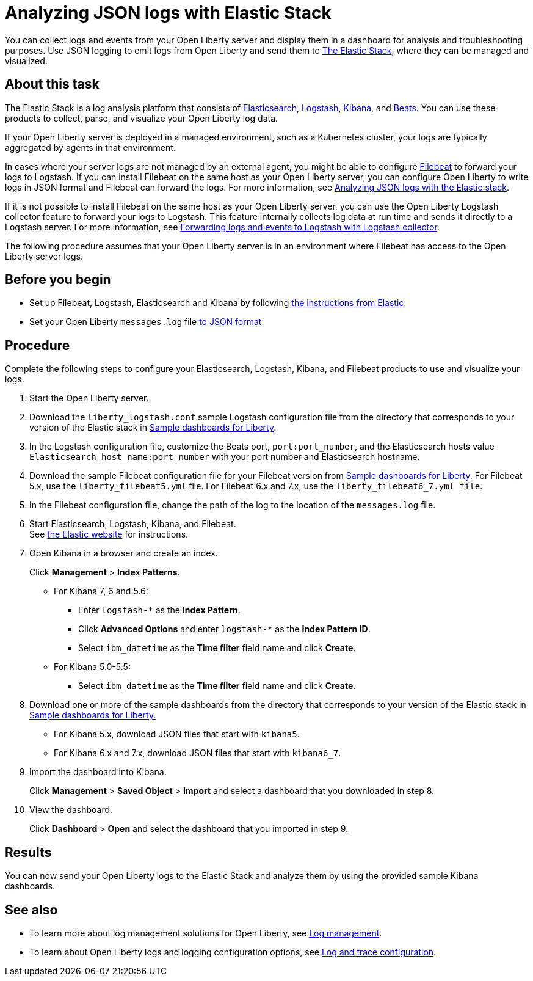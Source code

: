 // Copyright (c) 2020 IBM Corporation and others.
// Licensed under Creative Commons Attribution-NoDerivatives
// 4.0 International (CC BY-ND 4.0)
//   https://creativecommons.org/licenses/by-nd/4.0/
//
// Contributors:
//     IBM Corporation
//
:page-description: You can use the Elastic Stack to analyze your Open Liberty logs. The Elastic Stack, sometimes know as the ELK stack, is a widely used open source platform to collect, manage, and build dashboards for log data.
:seo-title: You can use the Elastic Stack to analyze your Open Liberty logs. The Elastic Stack, sometimes know as the ELK stack, is a widely used open source platform to collect, manage, and build dashboards for log data.
:page-layout: general-reference
:page-type: general
= Analyzing JSON logs with Elastic Stack

You can collect logs and events from your Open Liberty server and display them in a dashboard for analysis and troubleshooting purposes. Use JSON logging to emit logs from Open Liberty and send them to link:https://www.elastic.co/log-monitoring[The Elastic Stack], where they can be managed and visualized.

== About this task

The Elastic Stack is a log analysis platform that consists of link:https://www.elastic.co/elasticsearch/[Elasticsearch], link:https://www.elastic.co/logstash/[Logstash], link:https://www.elastic.co/kibana/[Kibana], and link:https://www.elastic.co/beats/[Beats]. You can use these products to collect, parse, and visualize your Open Liberty log data.

If your Open Liberty server is deployed in a managed environment, such as a Kubernetes cluster, your logs are typically aggregated by agents in that environment.

In cases where your server logs are not managed by an external agent, you might be able to configure https://www.elastic.co/beats/filebeat[Filebeat] to forward your logs to Logstash. If you can install Filebeat on the same host as your Open Liberty server, you can configure Open Liberty to write logs in JSON format and Filebeat can forward the logs. For more information, see xref:analyzing-logs-elk.adoc[Analyzing JSON logs with the Elastic stack].

If it is not possible to install Filebeat on the same host as your Open Liberty server, you can use the Open Liberty Logstash collector feature to forward your logs to Logstash. This feature internally collects log data at run time and sends it directly to a Logstash server. For more information, see xref:forwarding-logs-logstash.adoc[Forwarding logs and events to Logstash with Logstash collector].

The following procedure assumes that your Open Liberty server is in an environment where Filebeat has access to the Open Liberty server logs.


== Before you begin

- Set up Filebeat, Logstash, Elasticsearch and Kibana by following link:https://www.elastic.co[the instructions from Elastic].
- Set your Open Liberty `messages.log` file xref:log-trace-configuration.adoc#_json_logging[to JSON format].

== Procedure

Complete the following steps to configure your Elasticsearch, Logstash, Kibana, and Filebeat products to use and visualize your logs.

. Start the Open Liberty server.

. Download the `liberty_logstash.conf` sample Logstash configuration file from the directory that corresponds to your version of the Elastic stack in link:https://github.com/WASdev/sample.dashboards[Sample dashboards for Liberty].

. In the Logstash configuration file, customize the Beats port, `port:port_number`, and the Elasticsearch hosts value `Elasticsearch_host_name:port_number` with your port number and Elasticsearch hostname.

. Download the sample Filebeat configuration file for your Filebeat version from link:https://github.com/WASdev/sample.dashboards[Sample dashboards for Liberty]. For Filebeat 5.x, use the `liberty_filebeat5.yml` file. For Filebeat 6.x and 7.x, use the `liberty_filebeat6_7.yml file`.

. In the Filebeat configuration file, change the path of the log to the location of the `messages.log` file.

. Start Elasticsearch, Logstash, Kibana, and Filebeat. +
See link:https://www.elastic.co/[the Elastic website] for instructions.

. Open Kibana in a browser and create an index.
+
Click **Management** > **Index Patterns**.

- For Kibana 7, 6 and 5.6:
** Enter `logstash-*` as the **Index Pattern**.
** Click **Advanced Options** and enter `logstash-*` as the **Index Pattern ID**.
** Select `ibm_datetime` as the **Time filter** field name and click **Create**.

- For Kibana 5.0-5.5:
** Select `ibm_datetime` as the **Time filter** field name and click **Create**.

. Download one or more of the sample dashboards from the directory that corresponds to your version of the Elastic stack in link:https://github.com/WASdev/sample.dashboards[Sample dashboards for Liberty.]
+
- For Kibana 5.x, download JSON files that start with `kibana5`.
- For Kibana 6.x and 7.x, download JSON files that start with `kibana6_7`.

. Import the dashboard into Kibana.
+
Click **Management** > **Saved Object** > **Import** and select a dashboard that you downloaded in step 8.

. View the dashboard.
+
Click **Dashboard** > **Open** and select the dashboard that you imported in step 9.

== Results

You can now send your Open Liberty logs to the Elastic Stack and analyze them by using the provided sample Kibana dashboards.

== See also

- To learn more about log management solutions for Open Liberty, see xref:log-management.adoc[Log management].
- To learn about Open Liberty logs and logging configuration options, see xref:log-trace-configuration.adoc[Log and trace configuration].
